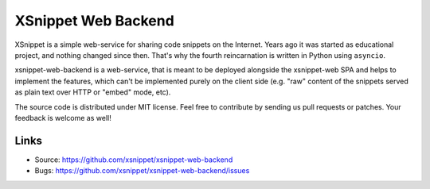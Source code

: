 ====================
XSnippet Web Backend
====================

XSnippet is a simple web-service for sharing code snippets on the Internet.
Years ago it was started as educational project, and nothing changed since
then. That's why the fourth reincarnation is written in Python using
``asyncio``.

xsnippet-web-backend is a web-service, that is meant to be deployed alongside
the xsnippet-web SPA and helps to implement the features, which can't be
implemented purely on the client side (e.g. "raw" content of the snippets
served as plain text over HTTP or "embed" mode, etc).

The source code is distributed under MIT license. Feel free to contribute by
sending us pull requests or patches. Your feedback is welcome as well!


Links
=====

* Source: https://github.com/xsnippet/xsnippet-web-backend
* Bugs: https://github.com/xsnippet/xsnippet-web-backend/issues
